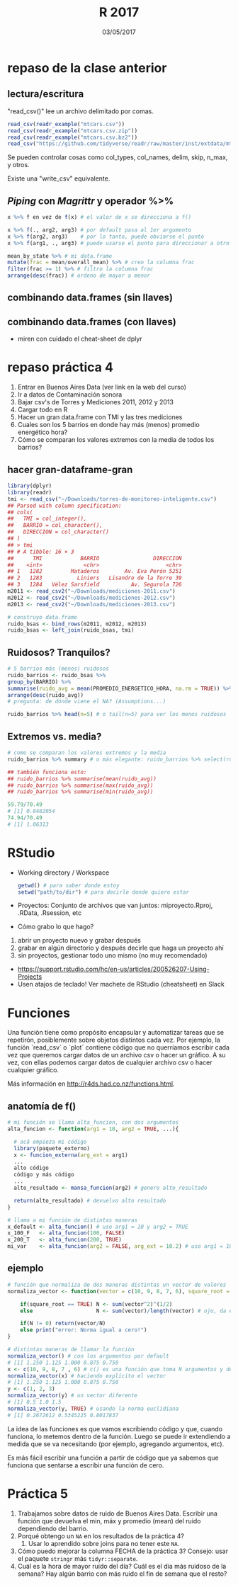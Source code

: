 #    -*- mode: org -*-
#+TITLE: R 2017
#+DATE: 03/05/2017
#+AUTHOR: Luis G. Moyano
#+EMAIL: lgmoyano@gmail.com

#+OPTIONS: author:nil date:t email:nil
#+OPTIONS: ^:nil _:nil
#+STARTUP: showall expand
#+options: toc:nil
#+REVEAL_ROOT: ../../reveal.js/
#+REVEAL_TITLE_SLIDE_TEMPLATE: Recursive Search
#+OPTIONS: reveal_center:t reveal_progress:t reveal_history:nil reveal_control:t
#+OPTIONS: reveal_rolling_links:nil reveal_keyboard:t reveal_overview:t num:nil
#+OPTIONS: reveal_title_slide:"<h1>%t</h1><h3>%d</h3>"
#+REVEAL_MARGIN: 0.1
#+REVEAL_MIN_SCALE: 0.5
#+REVEAL_MAX_SCALE: 2.5
#+REVEAL_TRANS: slide
#+REVEAL_SPEED: fast
#+REVEAL_THEME: my_moon
#+REVEAL_HEAD_PREAMBLE: <meta name="description" content="Programación en R 2017">
#+REVEAL_POSTAMBLE: <p> @luisgmoyano </p>
#+REVEAL_PLUGINS: (highlight)
#+REVEAL_HIGHLIGHT_CSS: %r/lib/css/zenburn.css
#+REVEAL_HLEVEL: 1

# # (setq org-reveal-title-slide "<h1>%t</h1><br/><h2>%a</h2><h3>%e / <a href=\"http://twitter.com/ben_deane\">@ben_deane</a></h3><h2>%d</h2>")
# # (setq org-reveal-title-slide 'auto)
# # see https://github.com/yjwen/org-reveal/commit/84a445ce48e996182fde6909558824e154b76985

# #+OPTIONS: reveal_width:1200 reveal_height:800
# #+OPTIONS: toc:1
# #+REVEAL_PLUGINS: (markdown notes)
# #+REVEAL_EXTRA_CSS: ./local
# ## black, blood, league, moon, night, serif, simple, sky, solarized, source, template, white
# #+REVEAL_HEADER: <meta name="description" content="Programación en R 2017">
# #+REVEAL_FOOTER: <meta name="description" content="Programación en R 2017">


#+begin_src yaml :exports (when (eq org-export-current-backend 'md) "results") :exports (when (eq org-export-current-backend 'reveal) "none") :results value html 
--- 
layout: default 
title: Clase 5
--- 
#+end_src 
#+results:

# #+begin_html
# <img src="right-fail.png">
# #+end_html

# #+ATTR_REVEAL: :frag roll-in

* repaso de la clase anterior
** lectura/escritura

"read_csv()" lee un archivo delimitado por comas.

#+BEGIN_SRC R
read_csv(readr_example("mtcars.csv"))
read_csv(readr_example("mtcars.csv.zip"))
read_csv(readr_example("mtcars.csv.bz2"))
read_csv("https://github.com/tidyverse/readr/raw/master/inst/extdata/mtcars.csv")
#+END_SRC

Se pueden controlar cosas como col_types, col_names, delim, skip, n_max, y otros. 

Existe una "write_csv" equivalente.

** /Piping/  con  /Magrittr/ y operador %>%

#+BEGIN_SRC R 
x %>% f en vez de f(x) # el valor de x se direcciona a f()
#+END_SRC

#+BEGIN_SRC R 
x %>% f(., arg2, arg3) # por default pasa al 1er argumento
x %>% f(arg2, arg3)    # por lo tanto, puede obviarse el punto
x %>% f(arg1, ., arg3) # puede usarse el punto para direccionar a otro lado

mean_by_state %>% # mi data.frame
mutate(frac = mean/overall_mean) %>% # creo la columna frac
filter(frac >= 1) %>% # filtro la columna frac
arrange(desc(frac)) # ordeno de mayor a menor
#+END_SRC

** combinando data.frames (sin llaves)

#+BEGIN_EXPORT html
<img src="./figs/binds.png">
#+END_EXPORT

** combinando data.frames (con llaves)

#+BEGIN_EXPORT html
<img style="WIDTH:500px; HEIGHT:420px; border:0" src="./figs/joins.png">
#+END_EXPORT

#+BEGIN_EXPORT html
<img style="position:absolute; TOP:100px; LEFT:750px; WIDTH:400px; HEIGHT:150px; border:0" src="./figs/sets.png">
#+END_EXPORT

- miren con cuidado el cheat-sheet de dplyr
* repaso práctica 4
:PROPERTIES:
:reveal_background: #123456
:END:

#+BEGIN_EXPORT html
 <ol class="smallfont">
   <li>Entrar en Buenos Aires Data (ver link en la web del curso)</li>
   <li>Ir a datos de Contaminación sonora </li>
   <li>Bajar csv's de Torres y Mediciones 2011, 2012 y 2013 </li>
   <li>Cargar todo en R </li>
   <li>Hacer un gran data.frame con TMI y las tres mediciones</li>
   <li>Cuales son los 5 barrios en donde hay más (menos) promedio energético hora?</li>
   <li>Cómo se comparan los valores extremos con la media de todos los barrios?</li>
 </ol>
#+END_EXPORT
** hacer gran-dataframe-gran
#+BEGIN_SRC R 
  library(dplyr)
  library(readr)
  tmi <- read_csv("~/Downloads/torres-de-monitoreo-inteligente.csv")
  ## Parsed with column specification:
  ## cols(
  ##   TMI = col_integer(),
  ##   BARRIO = col_character(),
  ##   DIRECCION = col_character()
  ## )
  ## > tmi
  ## # A tibble: 16 × 3
  ##      TMI            BARRIO                 DIRECCION
  ##    <int>             <chr>                     <chr>
  ## 1   1282         Mataderos        Av. Eva Perón 5251
  ## 2   1283           Liniers   Lisandro de la Torre 39
  ## 3   1284   Vélez Sarsfield          Av. Segurola 726
  m2011 <- read_csv2("~/Downloads/mediciones-2011.csv")
  m2012 <- read_csv2("~/Downloads/mediciones-2012.csv")
  m2013 <- read_csv2("~/Downloads/mediciones-2013.csv")

  # construyo data.frame
  ruido_bsas <- bind_rows(m2011, m2012, m2013)
  ruido_bsas <- left_join(ruido_bsas, tmi)

#+END_SRC
** Ruidosos? Tranquilos?

#+BEGIN_SRC R 
  # 5 barrios más (menos) ruidosos
  ruido_barrios <- ruido_bsas %>% 
  group_by(BARRIO) %>% 
  summarise(ruido_avg = mean(PROMEDIO_ENERGETICO_HORA, na.rm = TRUE)) %>% 
  arrange(desc(ruido_avg)) 
  # pregunta: de dónde viene el NA? (Assumptions...)

  ruido_barrios %>% head(n=5) # o tail(n=5) para ver los menos ruidosos
#+END_SRC
** Extremos vs. media?
#+BEGIN_SRC R 
  # como se comparan los valores extremos y la media
  ruido_barrios %>% summary # o más elegante: ruido_barrios %>% select(ruido_avg) %>% summary
   
  ## también funciona esto:
  ## ruido_barrios %>% summarise(mean(ruido_avg))
  ## ruido_barrios %>% summarise(max(ruido_avg))
  ## ruido_barrios %>% summarise(min(ruido_avg))

  59.79/70.49
  # [1] 0.8482054
  74.94/70.49
  # [1] 1.06313
#+END_SRC
* RStudio
- Working directory / Workspace
  #+Begin_src R 
  getwd() # para saber donde estoy
  setwd("path/to/dir") # para decirle donde quiero estar
  #+END_SRC
- Proyectos: Conjunto de archivos que van juntos: miproyecto.Rproj, .RData, .Rsession, etc
- Cómo grabo lo que hago?
#+BEGIN_EXPORT html
 <ol class="smallfont">
   <li>abrir un proyecto nuevo y grabar después</li>
   <li>grabar en algún directorio y después decirle que haga un proyecto ahí</li>
   <li>sin proyectos, gestionar todo uno mismo (no muy recomendado)</li>
 </ol>
#+END_EXPORT
#+BEGIN_NOTES
- https://support.rstudio.com/hc/en-us/articles/200526207-Using-Projects
- Usen atajos de teclado! Ver machete de RStudio (cheatsheet) en Slack
#+END_NOTES

* Funciones
#+BEGIN_NOTES
Una función tiene como propósito encapsular y automatizar tareas que se repetirón, posiblemente 
sobre objetos distintos cada vez. Por ejemplo, la función `read_csv` o `plot` contiene código que no
querríamos escribir cada vez que queremos cargar datos de un archivo csv o hacer un gráfico. A su
vez, con ellas podemos cargar datos de cualquier archivo csv o hacer cualquier gráfico.

Más información en http://r4ds.had.co.nz/functions.html.
#+END_NOTES
** anatomía de f()

#+BEGIN_SRC R 
# mi función se llama alta_funcion, con dos argumentos
alta_funcion <- function(arg1 = 10, arg2 = TRUE, ...){
 
  # acá empieza mi código
  library(paquete_externo)
  x <- funcion_externa(arg_ext = arg1) 
  ...
  alto código
  código y más código
  ...
  alto_resultado <- mansa_funcion(arg2) # genero alto_resultado
  
  return(alto_resultado) # devuelvo alto resultado
}
#+END_SRC

#+BEGIN_SRC R 
# llamo a mi función de distintas maneras
x_default <- alta_funcion() # uso arg1 = 10 y arg2 = TRUE
x_100_F   <- alta_funcion(100, FALSE)
x_200_T   <- alta_funcion(200, TRUE)
mi_var    <- alta_funcion(arg2 = FALSE, arg_ext = 10.2) # uso arg1 = 10
#+END_SRC
** ejemplo

#+BEGIN_SRC R 
# función que normaliza de dos maneras distintas un vector de valores 
normaliza_vector <- function(vector = c(10, 9, 8, 7, 6), square_root = FALSE){

    if(square_root == TRUE) N <- sum(vector^2)^(1/2)
    else                    N <- sum(vector)/length(vector) # ojo, da error si vector está vacio

    if(N != 0) return(vector/N)
    else print("error: Norma igual a cero!")
}

# distintas maneras de llamar la función
normaliza_vector() # con los argumentos por default
# [1] 1.250 1.125 1.000 0.875 0.750
x <- c(10, 9, 8, 7 , 6) # c() es una función que toma N argumentos y devuelve un vector
normaliza_vector(x) # haciendo explícito el vector
# [1] 1.250 1.125 1.000 0.875 0.750
y <- c(1, 2, 3)
normaliza_vector(y) # un vector diferente
# [1] 0.5 1.0 1.5
normaliza_vector(y, TRUE) # usando la norma euclidiana
# [1] 0.2672612 0.5345225 0.8017837

#+END_SRC

#+BEGIN_NOTES
La idea de las funciones es que vamos escribiendo código y que, cuando funciona, lo metemos dentro
de la función. Luego se puede ir extendiendo a medida que se va necesitando (por ejemplo, agregando
argumentos, etc). 

Es más fácil escribir una función a partir de código que ya sabemos que funciona que sentarse a
escribir una función de cero.
#+END_NOTES

* Práctica 5
:PROPERTIES:
:reveal_background: #123456
:END:

1. Trabajamos sobre datos de ruido de Buenos Aires Data. Escribir una función que devuelva el min,
   máx y promedio (mean) del ruido dependiendo del barrio.
2. Porqué obtengo un ~NA~ en los resultados de la práctica 4?
   1. Usar lo aprendido sobre joins para no tener este ~NA~.
3. Cómo puedo mejorar la columna FECHA de la práctica 3? Consejo: usar el paquete ~stringr~ más ~tidyr::separate~.
4. Cuál es la hora de mayor ruido del día? Cuál es el dia más ruidoso de la semana? Hay algún barrio
   con más ruido el fin de semana que el resto?
